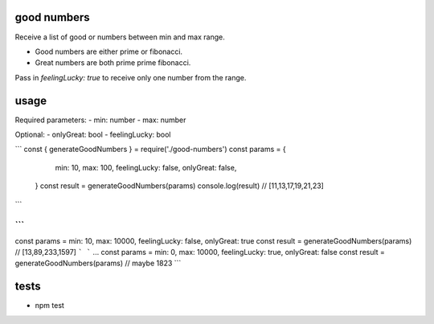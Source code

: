 good numbers
============

Receive a list of good or numbers between min and max range.

- Good numbers are either prime or fibonacci.
- Great numbers are both prime prime fibonacci.

Pass in `feelingLucky: true` to receive only one number from the range.

usage
=====

Required parameters:
- min: number
- max: number

Optional:
- onlyGreat: bool
- feelingLucky: bool

```
const { generateGoodNumbers } = require('./good-numbers')
const params = {
    min: 10, max: 100, feelingLucky: false, onlyGreat: false,
  }
  const result = generateGoodNumbers(params)
  console.log(result) // [11,13,17,19,21,23]
```

```
...
const params = min: 10, max: 10000, feelingLucky: false, onlyGreat: true
const result = generateGoodNumbers(params) // [13,89,233,1597]
```
```
...
const params = min: 0, max: 10000, feelingLucky: true, onlyGreat: false
const result = generateGoodNumbers(params) // maybe 1823
```


tests
======

- npm test
